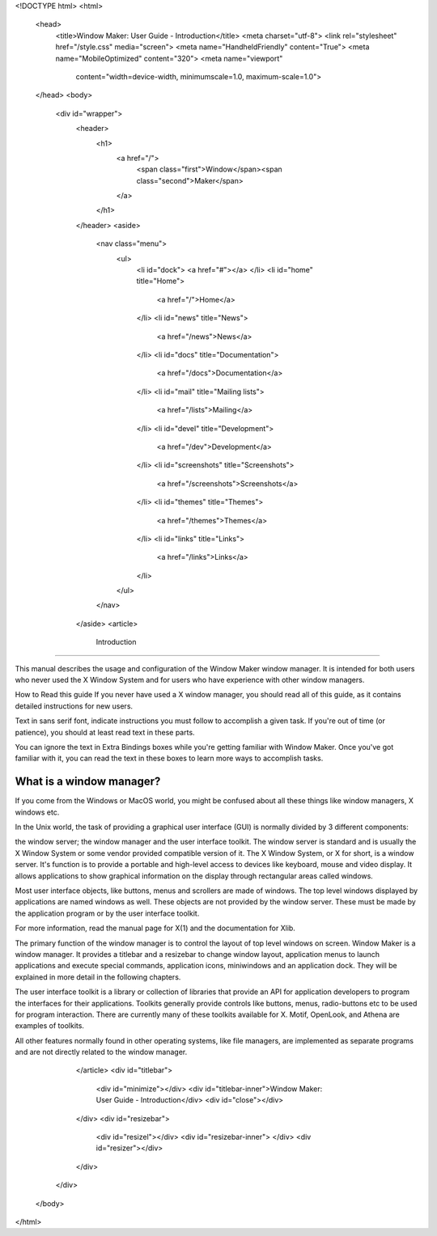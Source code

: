 <!DOCTYPE html>
<html>
  <head>
    <title>Window Maker: User Guide - Introduction</title>
    <meta charset="utf-8">
    <link rel="stylesheet" href="/style.css" media="screen">
    <meta name="HandheldFriendly" content="True">
    <meta name="MobileOptimized" content="320">
    <meta name="viewport"
      content="width=device-width, minimumscale=1.0, maximum-scale=1.0">
  </head>
  <body>
    <div id="wrapper">
      <header>
        <h1>
          <a href="/">
            <span class="first">Window</span><span class="second">Maker</span>
          </a>
        </h1>
      </header>
      <aside>
        <nav class="menu">
          <ul>
            <li id="dock">
            <a href="#"></a>
            </li>
            <li id="home" title="Home">
              <a href="/">Home</a>
            </li>
            <li id="news" title="News">
              <a href="/news">News</a>
            </li>
            <li id="docs" title="Documentation">
              <a href="/docs">Documentation</a>
            </li>
            <li id="mail" title="Mailing lists">
              <a href="/lists">Mailing</a>
            </li>
            <li id="devel" title="Development">
              <a href="/dev">Development</a>
            </li>
            <li id="screenshots" title="Screenshots">
              <a href="/screenshots">Screenshots</a>
            </li>
            <li id="themes" title="Themes">
              <a href="/themes">Themes</a>
            </li>
            <li id="links" title="Links">
              <a href="/links">Links</a>
            </li>
          </ul>
        </nav>
      </aside>
      <article>
        Introduction
============

This manual describes the usage and configuration of the Window Maker window
manager. It is intended for both users who never used the X Window System and
for users who have experience with other window managers.

How to Read this guide If you never have used a X window manager, you should
read all of this guide, as it contains detailed instructions for new users.

Text in sans serif font, indicate instructions you must follow to accomplish a
given task. If you're out of time (or patience), you should at least read text
in these parts.

You can ignore the text in Extra Bindings boxes while you're getting familiar
with Window Maker. Once you've got familiar with it, you can read the text in
these boxes to learn more ways to accomplish tasks.

What is a window manager?
-------------------------

If you come from the Windows or MacOS world, you might be confused about all
these things like window managers, X windows etc.

In the Unix world, the task of providing a graphical user interface (GUI) is
normally divided by 3 different components:

the window server; the window manager and the user interface toolkit. The
window server is standard and is usually the X Window System or some vendor
provided compatible version of it. The X Window System, or X for short, is a
window server. It's function is to provide a portable and high-level access to
devices like keyboard, mouse and video display.  It allows applications to show
graphical information on the display through rectangular areas called windows.

Most user interface objects, like buttons, menus and scrollers are made of
windows. The top level windows displayed by applications are named windows as
well. These objects are not provided by the window server. These must be made
by the application program or by the user interface toolkit.

For more information, read the manual page for X(1) and the documentation for
Xlib.

The primary function of the window manager is to control the layout of top
level windows on screen. Window Maker is a window manager. It provides a
titlebar and a resizebar to change window layout, application menus to launch
applications and execute special commands, application icons, miniwindows and
an application dock. They will be explained in more detail in the following
chapters.

The user interface toolkit is a library or collection of libraries that provide
an API for application developers to program the interfaces for their
applications. Toolkits generally provide controls like buttons, menus,
radio-buttons etc to be used for program interaction. There are currently many
of these toolkits available for X. Motif, OpenLook, and Athena are examples of
toolkits.

All other features normally found in other operating systems, like file
managers, are implemented as separate programs and are not directly related to
the window manager.

      </article>
      <div id="titlebar">
        <div id="minimize"></div>
        <div id="titlebar-inner">Window Maker: User Guide - Introduction</div>
        <div id="close"></div>
      </div>
      <div id="resizebar">
        <div id="resizel"></div>
        <div id="resizebar-inner">
        </div>
        <div id="resizer"></div>
      </div>
    </div>
  </body>
</html>
